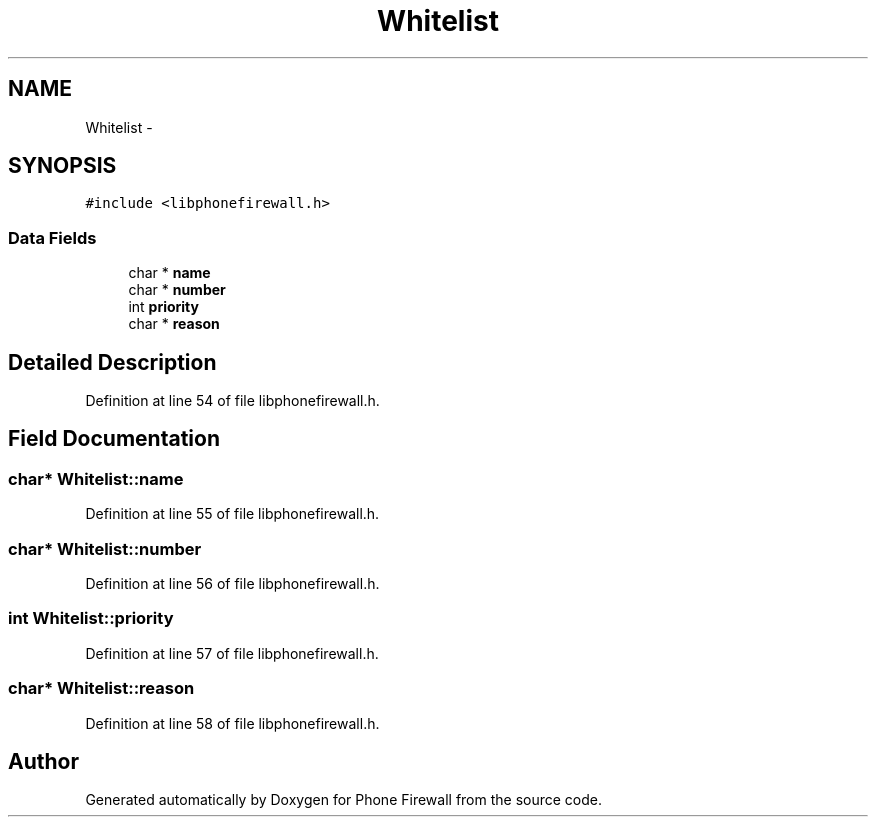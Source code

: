 .TH "Whitelist" 3 "9 May 2008" "Version v0.01" "Phone Firewall" \" -*- nroff -*-
.ad l
.nh
.SH NAME
Whitelist \- 
.SH SYNOPSIS
.br
.PP
\fC#include <libphonefirewall.h>\fP
.PP
.SS "Data Fields"

.in +1c
.ti -1c
.RI "char * \fBname\fP"
.br
.ti -1c
.RI "char * \fBnumber\fP"
.br
.ti -1c
.RI "int \fBpriority\fP"
.br
.ti -1c
.RI "char * \fBreason\fP"
.br
.in -1c
.SH "Detailed Description"
.PP 
Definition at line 54 of file libphonefirewall.h.
.SH "Field Documentation"
.PP 
.SS "char* \fBWhitelist::name\fP"
.PP
Definition at line 55 of file libphonefirewall.h.
.SS "char* \fBWhitelist::number\fP"
.PP
Definition at line 56 of file libphonefirewall.h.
.SS "int \fBWhitelist::priority\fP"
.PP
Definition at line 57 of file libphonefirewall.h.
.SS "char* \fBWhitelist::reason\fP"
.PP
Definition at line 58 of file libphonefirewall.h.

.SH "Author"
.PP 
Generated automatically by Doxygen for Phone Firewall from the source code.
